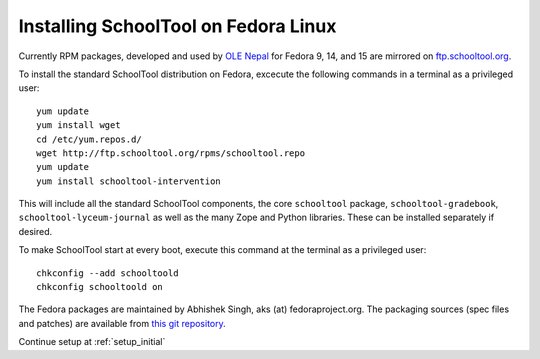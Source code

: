 .. _fedora:

Installing SchoolTool on Fedora Linux
-------------------------------------

Currently RPM packages, developed and used by `OLE Nepal <http://www.olenepal.org>`_
for Fedora 9, 14, and 15 are mirrored on `ftp.schooltool.org <http://ftp.schooltool.org/rpms/>`_.

To install the standard SchoolTool distribution on Fedora, excecute the
following commands in a terminal as a privileged user::

    yum update
    yum install wget
    cd /etc/yum.repos.d/
    wget http://ftp.schooltool.org/rpms/schooltool.repo
    yum update
    yum install schooltool-intervention

This will include all the standard SchoolTool components, the core
``schooltool`` package, ``schooltool-gradebook``, ``schooltool-lyceum-journal``
as well as the many Zope and Python libraries.  These can be installed
separately if desired.

To make SchoolTool start at every boot, execute this command at the terminal as a privileged user::

    chkconfig --add schooltoold
    chkconfig schooltoold on

The Fedora packages are maintained by Abhishek Singh, aks (at)
fedoraproject.org.  The packaging sources (spec files and patches) are available
from `this git repository
<http://gitorious.org/schooltool-rpm/schooltool-rpm/>`_. 

Continue setup at :ref:`setup_initial`

